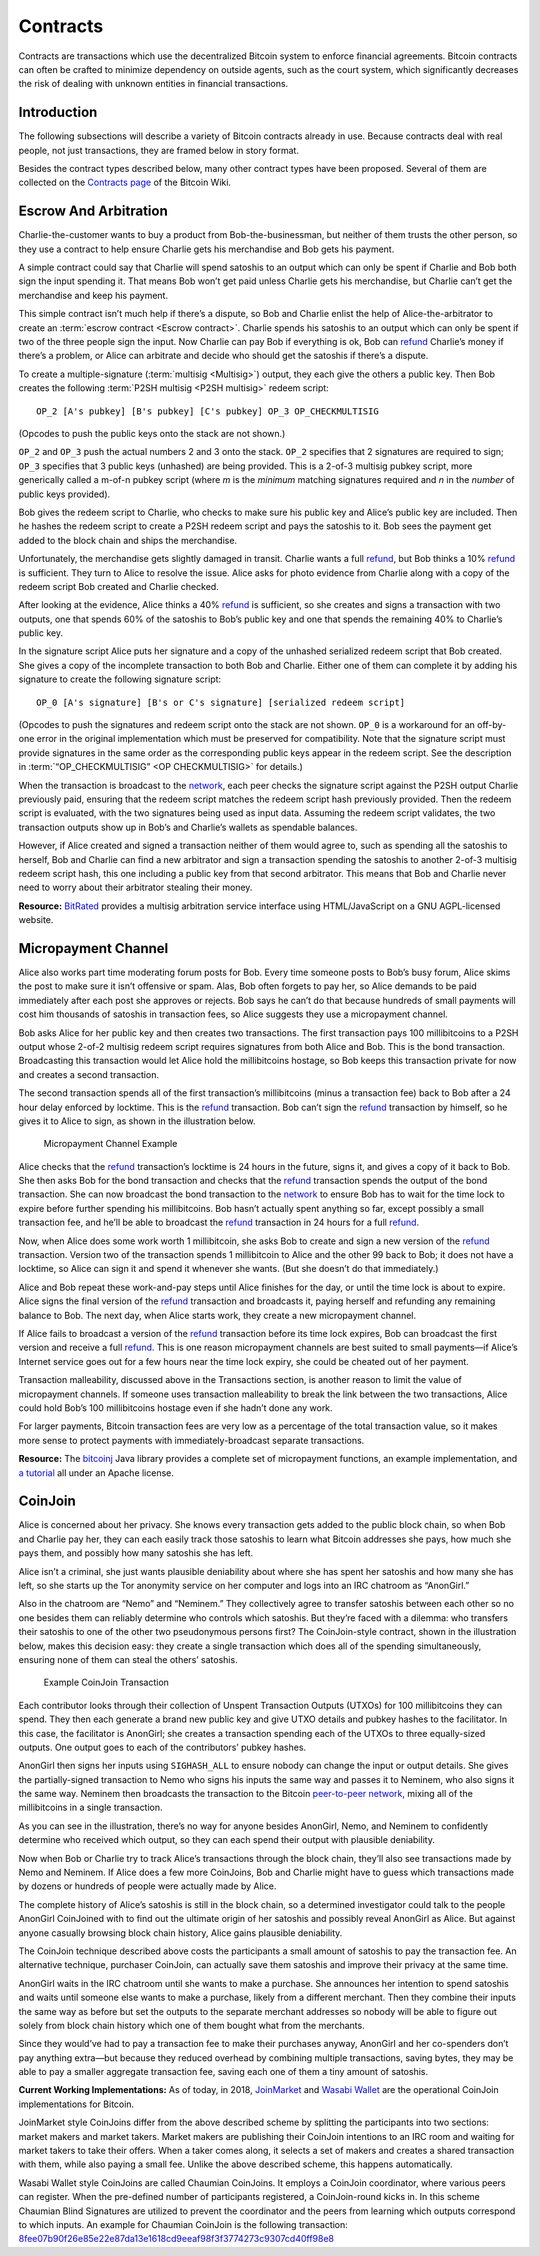 Contracts
=========

Contracts are transactions which use the decentralized Bitcoin system to enforce financial agreements. Bitcoin contracts can often be crafted to minimize dependency on outside agents, such as the court system, which significantly decreases the risk of dealing with unknown entities in financial transactions.

Introduction
------------

The following subsections will describe a variety of Bitcoin contracts already in use. Because contracts deal with real people, not just transactions, they are framed below in story format.

Besides the contract types described below, many other contract types have been proposed. Several of them are collected on the `Contracts page <https://en.bitcoin.it/wiki/Contracts>`__ of the Bitcoin Wiki.

Escrow And Arbitration
----------------------

Charlie-the-customer wants to buy a product from Bob-the-businessman, but neither of them trusts the other person, so they use a contract to help ensure Charlie gets his merchandise and Bob gets his payment.

A simple contract could say that Charlie will spend satoshis to an output which can only be spent if Charlie and Bob both sign the input spending it. That means Bob won’t get paid unless Charlie gets his merchandise, but Charlie can’t get the merchandise and keep his payment.

This simple contract isn’t much help if there’s a dispute, so Bob and Charlie enlist the help of Alice-the-arbitrator to create an :term:`escrow contract <Escrow contract>`. Charlie spends his satoshis to an output which can only be spent if two of the three people sign the input. Now Charlie can pay Bob if everything is ok, Bob can `refund <../devguide/payment_processing.html#issuing-refunds>`__ Charlie’s money if there’s a problem, or Alice can arbitrate and decide who should get the satoshis if there’s a dispute.

To create a multiple-signature (:term:`multisig <Multisig>`) output, they each give the others a public key. Then Bob creates the following :term:`P2SH multisig <P2SH multisig>` redeem script:

::

   OP_2 [A's pubkey] [B's pubkey] [C's pubkey] OP_3 OP_CHECKMULTISIG

(Opcodes to push the public keys onto the stack are not shown.)

``OP_2`` and ``OP_3`` push the actual numbers 2 and 3 onto the stack. ``OP_2`` specifies that 2 signatures are required to sign; ``OP_3`` specifies that 3 public keys (unhashed) are being provided. This is a 2-of-3 multisig pubkey script, more generically called a m-of-n pubkey script (where *m* is the *minimum* matching signatures required and *n* in the *number* of public keys provided).

Bob gives the redeem script to Charlie, who checks to make sure his public key and Alice’s public key are included. Then he hashes the redeem script to create a P2SH redeem script and pays the satoshis to it. Bob sees the payment get added to the block chain and ships the merchandise.

Unfortunately, the merchandise gets slightly damaged in transit. Charlie wants a full `refund <../devguide/payment_processing.html#issuing-refunds>`__, but Bob thinks a 10% `refund <../devguide/payment_processing.html#issuing-refunds>`__ is sufficient. They turn to Alice to resolve the issue. Alice asks for photo evidence from Charlie along with a copy of the redeem script Bob created and Charlie checked.

After looking at the evidence, Alice thinks a 40% `refund <../devguide/payment_processing.html#issuing-refunds>`__ is sufficient, so she creates and signs a transaction with two outputs, one that spends 60% of the satoshis to Bob’s public key and one that spends the remaining 40% to Charlie’s public key.

In the signature script Alice puts her signature and a copy of the unhashed serialized redeem script that Bob created. She gives a copy of the incomplete transaction to both Bob and Charlie. Either one of them can complete it by adding his signature to create the following signature script:

::

   OP_0 [A's signature] [B's or C's signature] [serialized redeem script]

(Opcodes to push the signatures and redeem script onto the stack are not shown. ``OP_0`` is a workaround for an off-by-one error in the original implementation which must be preserved for compatibility. Note that the signature script must provide signatures in the same order as the corresponding public keys appear in the redeem script. See the description in :term:`“OP_CHECKMULTISIG” <OP CHECKMULTISIG>` for details.)

When the transaction is broadcast to the `network <../devguide/p2p_network.html>`__, each peer checks the signature script against the P2SH output Charlie previously paid, ensuring that the redeem script matches the redeem script hash previously provided. Then the redeem script is evaluated, with the two signatures being used as input data. Assuming the redeem script validates, the two transaction outputs show up in Bob’s and Charlie’s wallets as spendable balances.

However, if Alice created and signed a transaction neither of them would agree to, such as spending all the satoshis to herself, Bob and Charlie can find a new arbitrator and sign a transaction spending the satoshis to another 2-of-3 multisig redeem script hash, this one including a public key from that second arbitrator. This means that Bob and Charlie never need to worry about their arbitrator stealing their money.

**Resource:** `BitRated <https://www.bitrated.com/>`__ provides a multisig arbitration service interface using HTML/JavaScript on a GNU AGPL-licensed website.

Micropayment Channel
--------------------

Alice also works part time moderating forum posts for Bob. Every time someone posts to Bob’s busy forum, Alice skims the post to make sure it isn’t offensive or spam. Alas, Bob often forgets to pay her, so Alice demands to be paid immediately after each post she approves or rejects. Bob says he can’t do that because hundreds of small payments will cost him thousands of satoshis in transaction fees, so Alice suggests they use a micropayment channel.

Bob asks Alice for her public key and then creates two transactions. The first transaction pays 100 millibitcoins to a P2SH output whose 2-of-2 multisig redeem script requires signatures from both Alice and Bob. This is the bond transaction. Broadcasting this transaction would let Alice hold the millibitcoins hostage, so Bob keeps this transaction private for now and creates a second transaction.

The second transaction spends all of the first transaction’s millibitcoins (minus a transaction fee) back to Bob after a 24 hour delay enforced by locktime. This is the `refund <../devguide/payment_processing.html#issuing-refunds>`__ transaction. Bob can’t sign the `refund <../devguide/payment_processing.html#issuing-refunds>`__ transaction by himself, so he gives it to Alice to sign, as shown in the illustration below.

.. figure:: /img/dev/en-micropayment-channel.svg
   :alt: Micropayment Channel Example

   Micropayment Channel Example

Alice checks that the `refund <../devguide/payment_processing.html#issuing-refunds>`__ transaction’s locktime is 24 hours in the future, signs it, and gives a copy of it back to Bob. She then asks Bob for the bond transaction and checks that the `refund <../devguide/payment_processing.html#issuing-refunds>`__ transaction spends the output of the bond transaction. She can now broadcast the bond transaction to the `network <../devguide/p2p_network.html>`__ to ensure Bob has to wait for the time lock to expire before further spending his millibitcoins. Bob hasn’t actually spent anything so far, except possibly a small transaction fee, and he’ll be able to broadcast the `refund <../devguide/payment_processing.html#issuing-refunds>`__ transaction in 24 hours for a full `refund <../devguide/payment_processing.html#issuing-refunds>`__.

Now, when Alice does some work worth 1 millibitcoin, she asks Bob to create and sign a new version of the `refund <../devguide/payment_processing.html#issuing-refunds>`__ transaction. Version two of the transaction spends 1 millibitcoin to Alice and the other 99 back to Bob; it does not have a locktime, so Alice can sign it and spend it whenever she wants. (But she doesn’t do that immediately.)

Alice and Bob repeat these work-and-pay steps until Alice finishes for the day, or until the time lock is about to expire. Alice signs the final version of the `refund <../devguide/payment_processing.html#issuing-refunds>`__ transaction and broadcasts it, paying herself and refunding any remaining balance to Bob. The next day, when Alice starts work, they create a new micropayment channel.

If Alice fails to broadcast a version of the `refund <../devguide/payment_processing.html#issuing-refunds>`__ transaction before its time lock expires, Bob can broadcast the first version and receive a full `refund <../devguide/payment_processing.html#issuing-refunds>`__. This is one reason micropayment channels are best suited to small payments—if Alice’s Internet service goes out for a few hours near the time lock expiry, she could be cheated out of her payment.

Transaction malleability, discussed above in the Transactions section, is another reason to limit the value of micropayment channels. If someone uses transaction malleability to break the link between the two transactions, Alice could hold Bob’s 100 millibitcoins hostage even if she hadn’t done any work.

For larger payments, Bitcoin transaction fees are very low as a percentage of the total transaction value, so it makes more sense to protect payments with immediately-broadcast separate transactions.

**Resource:** The `bitcoinj <http://bitcoinj.github.io>`__ Java library provides a complete set of micropayment functions, an example implementation, and `a tutorial <https://bitcoinj.github.io/working-with-micropayments>`__ all under an Apache license.

CoinJoin
--------

Alice is concerned about her privacy. She knows every transaction gets added to the public block chain, so when Bob and Charlie pay her, they can each easily track those satoshis to learn what Bitcoin addresses she pays, how much she pays them, and possibly how many satoshis she has left.

Alice isn’t a criminal, she just wants plausible deniability about where she has spent her satoshis and how many she has left, so she starts up the Tor anonymity service on her computer and logs into an IRC chatroom as “AnonGirl.”

Also in the chatroom are “Nemo” and “Neminem.” They collectively agree to transfer satoshis between each other so no one besides them can reliably determine who controls which satoshis. But they’re faced with a dilemma: who transfers their satoshis to one of the other two pseudonymous persons first? The CoinJoin-style contract, shown in the illustration below, makes this decision easy: they create a single transaction which does all of the spending simultaneously, ensuring none of them can steal the others’ satoshis.

.. figure:: /img/dev/en-coinjoin.svg
   :alt: Example CoinJoin Transaction

   Example CoinJoin Transaction

Each contributor looks through their collection of Unspent Transaction Outputs (UTXOs) for 100 millibitcoins they can spend. They then each generate a brand new public key and give UTXO details and pubkey hashes to the facilitator. In this case, the facilitator is AnonGirl; she creates a transaction spending each of the UTXOs to three equally-sized outputs. One output goes to each of the contributors’ pubkey hashes.

AnonGirl then signs her inputs using ``SIGHASH_ALL`` to ensure nobody can change the input or output details. She gives the partially-signed transaction to Nemo who signs his inputs the same way and passes it to Neminem, who also signs it the same way. Neminem then broadcasts the transaction to the Bitcoin `peer-to-peer network <../devguide/p2p_network.html>`__, mixing all of the millibitcoins in a single transaction.

As you can see in the illustration, there’s no way for anyone besides AnonGirl, Nemo, and Neminem to confidently determine who received which output, so they can each spend their output with plausible deniability.

Now when Bob or Charlie try to track Alice’s transactions through the block chain, they’ll also see transactions made by Nemo and Neminem. If Alice does a few more CoinJoins, Bob and Charlie might have to guess which transactions made by dozens or hundreds of people were actually made by Alice.

The complete history of Alice’s satoshis is still in the block chain, so a determined investigator could talk to the people AnonGirl CoinJoined with to find out the ultimate origin of her satoshis and possibly reveal AnonGirl as Alice. But against anyone casually browsing block chain history, Alice gains plausible deniability.

The CoinJoin technique described above costs the participants a small amount of satoshis to pay the transaction fee. An alternative technique, purchaser CoinJoin, can actually save them satoshis and improve their privacy at the same time.

AnonGirl waits in the IRC chatroom until she wants to make a purchase. She announces her intention to spend satoshis and waits until someone else wants to make a purchase, likely from a different merchant. Then they combine their inputs the same way as before but set the outputs to the separate merchant addresses so nobody will be able to figure out solely from block chain history which one of them bought what from the merchants.

Since they would’ve had to pay a transaction fee to make their purchases anyway, AnonGirl and her co-spenders don’t pay anything extra—but because they reduced overhead by combining multiple transactions, saving bytes, they may be able to pay a smaller aggregate transaction fee, saving each one of them a tiny amount of satoshis.

**Current Working Implementations:** As of today, in 2018, `JoinMarket <https://github.com/JoinMarket-Org/>`__ and `Wasabi Wallet <http://wasabiwallet.io>`__ are the operational CoinJoin implementations for Bitcoin.

JoinMarket style CoinJoins differ from the above described scheme by splitting the participants into two sections: market makers and market takers. Market makers are publishing their CoinJoin intentions to an IRC room and waiting for market takers to take their offers. When a taker comes along, it selects a set of makers and creates a shared transaction with them, while also paying a small fee. Unlike the above described scheme, this happens automatically.

Wasabi Wallet style CoinJoins are called Chaumian CoinJoins. It employs a CoinJoin coordinator, where various peers can register. When the pre-defined number of participants registered, a CoinJoin-round kicks in. In this scheme Chaumian Blind Signatures are utilized to prevent the coordinator and the peers from learning which outputs correspond to which inputs. An example for Chaumian CoinJoin is the following transaction: `8fee07b90f26e85e22e87da13e1618cd9eeaf98f3f3774273c9307cd40ff98e8 <https://www.smartbit.com.au/tx/8fee07b90f26e85e22e87da13e1618cd9eeaf98f3f3774273c9307cd40ff98e8>`__
